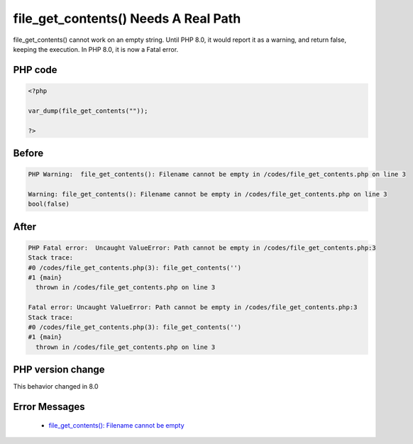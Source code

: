 .. _`file_get_contents()-needs-a-real-path`:

file_get_contents() Needs A Real Path
=====================================
.. meta::
	:description:
		file_get_contents() Needs A Real Path: file_get_contents() cannot work on an empty string.
	:twitter:card: summary_large_image
	:twitter:site: @exakat
	:twitter:title: file_get_contents() Needs A Real Path
	:twitter:description: file_get_contents() Needs A Real Path: file_get_contents() cannot work on an empty string
	:twitter:creator: @exakat
	:twitter:image:src: https://php-changed-behaviors.readthedocs.io/en/latest/_static/logo.png
	:og:image: https://php-changed-behaviors.readthedocs.io/en/latest/_static/logo.png
	:og:title: file_get_contents() Needs A Real Path
	:og:type: article
	:og:description: file_get_contents() cannot work on an empty string
	:og:url: https://php-tips.readthedocs.io/en/latest/tips/file_get_contents.html
	:og:locale: en

file_get_contents() cannot work on an empty string. Until PHP 8.0, it would report it as a warning, and return false, keeping the execution. In PHP 8.0, it is now a Fatal error.

PHP code
________
.. code-block:: php

   <?php
   
   var_dump(file_get_contents(""));
   
   ?>

Before
______
.. code-block:: output

   PHP Warning:  file_get_contents(): Filename cannot be empty in /codes/file_get_contents.php on line 3
   
   Warning: file_get_contents(): Filename cannot be empty in /codes/file_get_contents.php on line 3
   bool(false)
   

After
______
.. code-block:: output

   PHP Fatal error:  Uncaught ValueError: Path cannot be empty in /codes/file_get_contents.php:3
   Stack trace:
   #0 /codes/file_get_contents.php(3): file_get_contents('')
   #1 {main}
     thrown in /codes/file_get_contents.php on line 3
   
   Fatal error: Uncaught ValueError: Path cannot be empty in /codes/file_get_contents.php:3
   Stack trace:
   #0 /codes/file_get_contents.php(3): file_get_contents('')
   #1 {main}
     thrown in /codes/file_get_contents.php on line 3
   


PHP version change
__________________
This behavior changed in 8.0


Error Messages
______________

  + `file_get_contents(): Filename cannot be empty <https://php-errors.readthedocs.io/en/latest/messages/file_get_contents%28%29%3A+Filename+cannot+be+empty.html>`_



